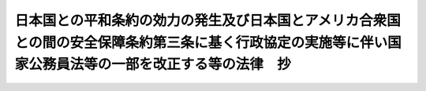 .. _S27HO174:

========================================================================================================================================================
日本国との平和条約の効力の発生及び日本国とアメリカ合衆国との間の安全保障条約第三条に基く行政協定の実施等に伴い国家公務員法等の一部を改正する等の法律　抄
========================================================================================================================================================

.. raw:: html
    
    
    <b>日本国との平和条約の効力の発生及び日本国とアメリカ合衆国との間の安全保障条約第三条に基く行政協定の実施等に伴い国家公務員法等の一部を改正する等の法律　抄<br>
    （昭和二十七年六月十日法律第百七十四号）</b><br><br><div align="right">最終改正：平成一九年六月八日法律第八〇号</div><br><p>
    </p><div class="arttitle"><a name="1000000000000000000000000000000000000000000000000800000000000000000000000000000">（駐留軍等労働者の身分）</a>
    </div><div class="item"><b>第八条</b>
    <a name="1000000000000000000000000000000000000000000000000800000000001000000000000000000"></a>
    　日本国とアメリカ合衆国との間の相互協力及び安全保障条約に基づき駐留するアメリカ合衆国軍隊、日本国とアメリカ合衆国との間の相互協力及び安全保障条約第六条に基づく施設及び区域並びに日本国における合衆国軍隊の地位に関する協定第十五条第一項(a)に規定する諸機関、日本国における国際連合の軍隊の地位に関する協定に基づき本邦内にある国際連合の軍隊又は日本国とアメリカ合衆国との間の相互防衛援助協定第七条の規定に基づくアメリカ合衆国政府の責務を本邦において遂行する同国政府の職員のために労務に服する者で国が雇用するもの（以下「駐留軍等労働者」という。）は、国家公務員でない。
    </div>
    <div class="item"><b><a name="1000000000000000000000000000000000000000000000000800000000002000000000000000000">２</a>
    </b>
    　駐留軍等労働者は、<a href="/cgi-bin/idxrefer.cgi?H_FILE=%8f%ba%93%f1%93%f1%96%40%88%ea%93%f1%81%5a&amp;REF_NAME=%8d%91%89%c6%8c%f6%96%b1%88%f5%96%40%91%e6%93%f1%8f%f0%91%e6%98%5a%8d%80&amp;ANCHOR_F=1000000000000000000000000000000000000000000000000200000000006000000000000000000&amp;ANCHOR_T=1000000000000000000000000000000000000000000000000200000000006000000000000000000#1000000000000000000000000000000000000000000000000200000000006000000000000000000" target="inyo">国家公務員法第二条第六項</a>
    に規定する勤務者と解してはならない。
    </div>
    
    <p>
    </p><div class="arttitle"><a name="1000000000000000000000000000000000000000000000000900000000000000000000000000000">（駐留軍等労働者の勤務条件）</a>
    </div><div class="item"><b>第九条</b>
    <a name="1000000000000000000000000000000000000000000000000900000000001000000000000000000"></a>
    　駐留軍等労働者の給与は、その職務の内容と責任に応ずるものでなければならない。
    </div>
    <div class="item"><b><a name="1000000000000000000000000000000000000000000000000900000000002000000000000000000">２</a>
    </b>
    　駐留軍等労働者の給与その他の勤務条件は、生計費並びに国家公務員及び民間事業の従事員における給与その他の勤務条件を考慮して、防衛大臣が定める。
    </div>
    
    
    <br><a name="5000000000000000000000000000000000000000000000000000000000000000000000000000000"></a>
    　　　<a name="5000000001000000000000000000000000000000000000000000000000000000000000000000000"><b>附　則</b></a>
    <br><p></p><div class="item"><b>１</b>
    　この法律は、公布の日から施行し、第六条の規定及び第七条（公共事業費に係る改正の部分に限る。）の規定は、昭和二十七年四月一日から、これらの規定以外の本則の規定並びに附則第二項及び第三項の規定は、条約の効力発生の日から適用する。
    </div>
    <div class="item"><b>２</b>
    　駐留軍労務者の給与その他の勤務条件については、調達庁長官が第九条第二項の規定により定めるまでの間は、同項の規定にかかわらず、条約の効力発生の日において定められている連合国軍の需要に応じ連合国軍のために労務に服する者（以下「連合国軍労務者」という。）の給与その他の勤務条件の例による。
    </div>
    <div class="item"><b>３</b>
    　連合国軍労務者であつて、条約の効力発生の日において引続き駐留軍労務者となつたものが退職した場合においては、その者が連合国軍労務者として在職した期間に対しては、第九条第二項及び前項の規定にかかわらず、その者が条約の効力発生の日から三十日前に解雇の予告を受け、且つ、その日において解雇されたものとみなして、国家公務員等に対する退職手当の臨時措置に関する法律（昭和二十五年法律第百四十二号）附則第四項の規定を適用して計算した額とその額に対し条約の効力発生の日の翌日から退職の日までの日数に応じ一年につき五分の割合を乗じて得た額との合計額の退職手当を支給する。
    </div>
    <div class="item"><b>４</b>
    　前項の駐留軍労務者に対しては、その者の退職前でも、その者が連合国軍労務者として在職した期間に対する退職手当分として、同項中「退職の日」とあるのを「昭和二十八年七月十日」と読み替えて同項の規定により計算した退職手当の額を支給する。
    </div>
    <div class="item"><b>５</b>
    　前項の規定による退職手当は、昭和二十八年七月十日に支給する。
    </div>
    
    <br>　　　<a name="5000000002000000000000000000000000000000000000000000000000000000000000000000000"><b>附　則　（昭和二八年七月八日法律第五五号）</b></a>
    <br><p>
    　この法律は、昭和二十八年七月十日から施行する。
    
    
    <br>　　　<a name="5000000003000000000000000000000000000000000000000000000000000000000000000000000"><b>附　則　（昭和二九年六月一日法律第一四七号）</b></a>
    <br></p><p>
    　この法律は、公布の日から施行する。但し、日本国における国際連合の軍隊の地位に関する協定に係る改正の部分は、同協定の効力発生の日、日本国における合衆国軍隊及び国際連合の軍隊の共同の作為又は不作為から生ずる請求権に関する議定書に係る改正の部分は、同議定書の効力発生の日、日本国とアメリカ合衆国との間の相互防衛援助協定に係る改正の部分は、同協定の効力発生の日から施行する。
    
    
    <br>　　　<a name="5000000004000000000000000000000000000000000000000000000000000000000000000000000"><b>附　則　（昭和三五年六月二三日法律第一〇二号）　抄</b></a>
    <br></p><p>
    </p><div class="arttitle">（施行期日）</div>
    <div class="item"><b>第一条</b>
    　この法律は、日本国とアメリカ合衆国との間の相互協力及び安全保障条約の効力発生の日から施行する。
    </div>
    
    <p>
    </p><div class="arttitle">（第四条関係の経過規定）</div>
    <div class="item"><b>第四条</b>
    　この法律の施行の際、現に日本国とアメリカ合衆国との間の安全保障条約に基づき駐留するアメリカ合衆国軍隊のために労務に服する者で国が雇用するものは、別段の措置がされない限り、日本国とアメリカ合衆国との間の相互協力及び安全保障条約に基づき日本国にあるアメリカ合衆国の軍隊のために労務に服する者として、同一の勤務条件をもつて、引き続き国に雇用されるものとする。
    </div>
    
    <br>　　　<a name="5000000005000000000000000000000000000000000000000000000000000000000000000000000"><b>附　則　（昭和三七年五月一五日法律第一三二号）　抄</b></a>
    <br><p></p><div class="arttitle">（施行期日）</div>
    <div class="item"><b>１</b>
    　この法律は、公布の日から起算して十月をこえない範囲内において、各規定につき、政令で定める日から施行する。
    </div>
    
    <br>　　　<a name="5000000006000000000000000000000000000000000000000000000000000000000000000000000"><b>附　則　（平成一一年一二月二二日法律第二一七号）　抄</b></a>
    <br><p>
    </p><div class="arttitle">（施行期日）</div>
    <div class="item"><b>第一条</b>
    　この法律は、平成十三年一月六日から施行する。
    </div>
    
    <br>　　　<a name="5000000007000000000000000000000000000000000000000000000000000000000000000000000"><b>附　則　（平成一九年六月八日法律第八〇号）　抄</b></a>
    <br><p>
    </p><div class="arttitle">（施行期日）</div>
    <div class="item"><b>第一条</b>
    　この法律は、公布の日から起算して六月を超えない範囲内において政令で定める日から施行する。
    </div>
    
    <br><br>